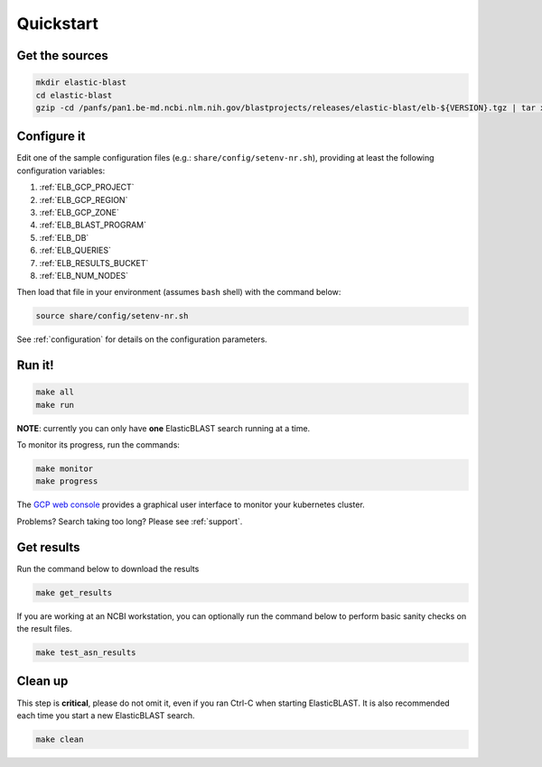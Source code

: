 .. _quickstart:

Quickstart
==========

Get the sources
---------------

.. code-block:: shell

    mkdir elastic-blast
    cd elastic-blast
    gzip -cd /panfs/pan1.be-md.ncbi.nlm.nih.gov/blastprojects/releases/elastic-blast/elb-${VERSION}.tgz | tar xvf -

Configure it
------------

Edit one of the sample configuration files (e.g.: ``share/config/setenv-nr.sh``), providing
at least the following configuration variables:

#. :ref:`ELB_GCP_PROJECT`
#. :ref:`ELB_GCP_REGION`
#. :ref:`ELB_GCP_ZONE`
#. :ref:`ELB_BLAST_PROGRAM`
#. :ref:`ELB_DB`
#. :ref:`ELB_QUERIES`
#. :ref:`ELB_RESULTS_BUCKET`
#. :ref:`ELB_NUM_NODES`


Then load that file in your environment (assumes ``bash`` shell) with the command below:

.. code-block:: bash

    source share/config/setenv-nr.sh

See :ref:`configuration` for details on the configuration parameters.

Run it!
-------

.. code-block:: bash

    make all 
    make run

**NOTE**: currently you can only have **one** ElasticBLAST search running at a time.

To monitor its progress, run the commands:

.. code-block:: bash

    make monitor 
    make progress

The `GCP web console <https://console.cloud.google.com/kubernetes/list>`_
provides a graphical user interface to monitor your kubernetes cluster.

Problems? Search taking too long? Please see :ref:`support`.

Get results
-----------

Run the command below to download the results

.. code-block:: bash

    make get_results

If you are working at an NCBI workstation, you can optionally run the command
below to perform basic sanity checks on the result files.

.. code-block:: bash

    make test_asn_results

Clean up
--------
This step is **critical**, please do not omit it, even if you ran Ctrl-C when
starting ElasticBLAST. It is also recommended each time you start a new
ElasticBLAST search. 

.. code-block:: bash

    make clean


